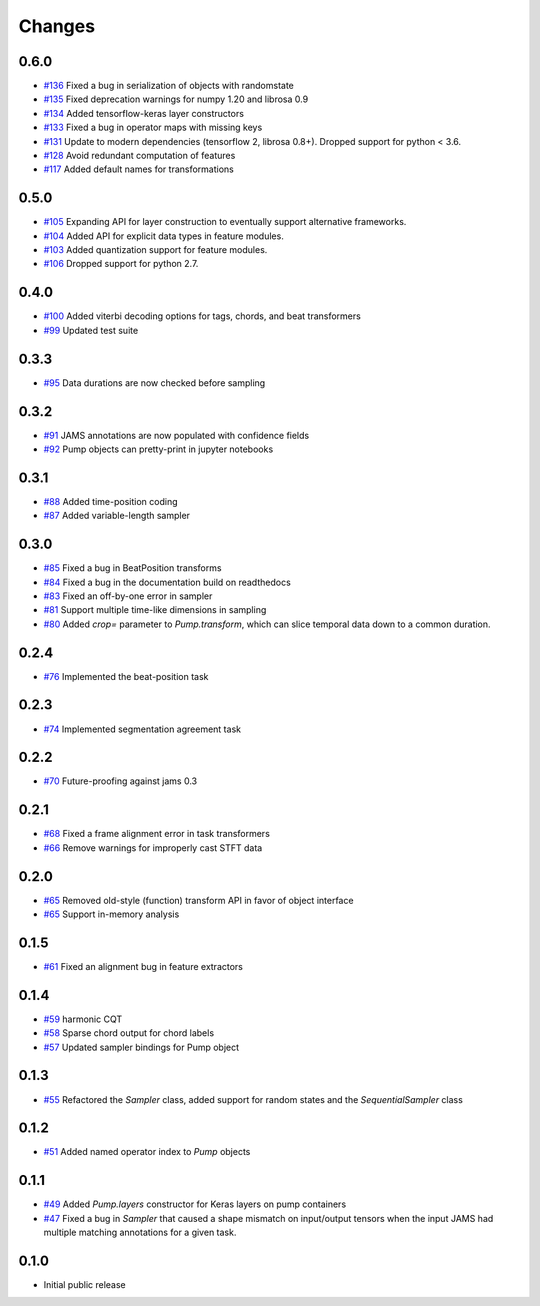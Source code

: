 Changes
-------

0.6.0
=====
- `#136`_ Fixed a bug in serialization of objects with randomstate
- `#135`_ Fixed deprecation warnings for numpy 1.20 and librosa 0.9
- `#134`_ Added tensorflow-keras layer constructors
- `#133`_ Fixed a bug in operator maps with missing keys
- `#131`_ Update to modern dependencies (tensorflow 2, librosa 0.8+).  Dropped support for python <
  3.6.
- `#128`_ Avoid redundant computation of features
- `#117`_ Added default names for transformations

.. _#136: https://github.com/bmcfee/pumpp/pull/136
.. _#135: https://github.com/bmcfee/pumpp/pull/135
.. _#134: https://github.com/bmcfee/pumpp/pull/134
.. _#133: https://github.com/bmcfee/pumpp/pull/133
.. _#131: https://github.com/bmcfee/pumpp/pull/131
.. _#128: https://github.com/bmcfee/pumpp/pull/128
.. _#117: https://github.com/bmcfee/pumpp/pull/117


0.5.0
=====
- `#105`_ Expanding API for layer construction to eventually support alternative frameworks.
- `#104`_ Added API for explicit data types in feature modules.
- `#103`_ Added quantization support for feature modules.
- `#106`_ Dropped support for python 2.7.

.. _#106: https://github.com/bmcfee/pumpp/pull/106
.. _#103: https://github.com/bmcfee/pumpp/pull/103
.. _#104: https://github.com/bmcfee/pumpp/pull/104
.. _#105: https://github.com/bmcfee/pumpp/pull/105

0.4.0
=====
- `#100`_ Added viterbi decoding options for tags, chords, and beat transformers
- `#99`_ Updated test suite

.. _#100: https://github.com/bmcfee/pumpp/pull/100
.. _#99: https://github.com/bmcfee/pumpp/pull/99

0.3.3
=====
- `#95`_ Data durations are now checked before sampling

.. _#95: https://github.com/bmcfee/pumpp/pull/95

0.3.2
=====
- `#91`_ JAMS annotations are now populated with confidence fields
- `#92`_ Pump objects can pretty-print in jupyter notebooks

.. _#91: https://github.com/bmcfee/pumpp/pull/91
.. _#92: https://github.com/bmcfee/pumpp/pull/92

0.3.1
=====
- `#88`_ Added time-position coding
- `#87`_ Added variable-length sampler

.. _#88: https://github.com/bmcfee/pumpp/pull/88
.. _#87: https://github.com/bmcfee/pumpp/pull/87

0.3.0
=====
- `#85`_ Fixed a bug in BeatPosition transforms
- `#84`_ Fixed a bug in the documentation build on readthedocs
- `#83`_ Fixed an off-by-one error in sampler
- `#81`_ Support multiple time-like dimensions in sampling
- `#80`_ Added `crop=` parameter to `Pump.transform`, which can slice temporal data down to a common duration.

.. _#85: https://github.com/bmcfee/pumpp/pull/85
.. _#84: https://github.com/bmcfee/pumpp/pull/84
.. _#83: https://github.com/bmcfee/pumpp/pull/83
.. _#81: https://github.com/bmcfee/pumpp/pull/81
.. _#80: https://github.com/bmcfee/pumpp/pull/80

0.2.4
=====
- `#76`_ Implemented the beat-position task

.. _#76: https://github.com/bmcfee/pumpp/pull/76


0.2.3
=====
- `#74`_ Implemented segmentation agreement task

.. _#74: https://github.com/bmcfee/pumpp/pull/74


0.2.2
=====

- `#70`_ Future-proofing against jams 0.3

.. _#70: https://github.com/bmcfee/pumpp/pull/70

0.2.1
=====

- `#68`_ Fixed a frame alignment error in task transformers
- `#66`_ Remove warnings for improperly cast STFT data

.. _#68: https://github.com/bmcfee/pumpp/pull/68
.. _#66: https://github.com/bmcfee/pumpp/pull/66

0.2.0
=====
- `#65`_ Removed old-style (function) transform API in favor of object interface
- `#65`_ Support in-memory analysis

.. _#65: https://github.com/bmcfee/pumpp/pull/65

0.1.5
=====
- `#61`_ Fixed an alignment bug in feature extractors

.. _#61: https://github.com/bmcfee/pumpp/pull/61

0.1.4
=====
- `#59`_ harmonic CQT
- `#58`_ Sparse chord output for chord labels
- `#57`_ Updated sampler bindings for Pump object

.. _#59: https://github.com/bmcfee/pumpp/pull/59
.. _#58: https://github.com/bmcfee/pumpp/pull/58
.. _#57: https://github.com/bmcfee/pumpp/pull/57

0.1.3
=====

- `#55`_ Refactored the `Sampler` class, added support for random states and the `SequentialSampler` class

.. _#55: https://github.com/bmcfee/pumpp/pull/55

0.1.2
=====

- `#51`_ Added named operator index to `Pump` objects

.. _#51: https://github.com/bmcfee/pumpp/pull/51

0.1.1
=====

- `#49`_ Added `Pump.layers` constructor for Keras layers on pump containers
- `#47`_ Fixed a bug in `Sampler` that caused a shape mismatch on input/output tensors
  when the input JAMS had multiple matching annotations for a given task.

.. _#49: https://github.com/bmcfee/pumpp/pull/49
.. _#47: https://github.com/bmcfee/pumpp/pull/47

0.1.0
=====

- Initial public release
